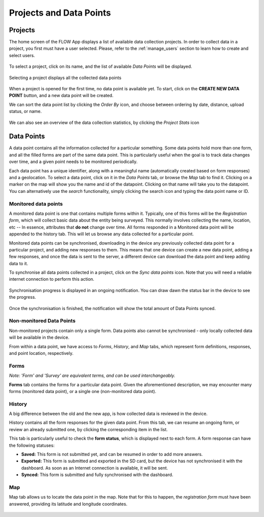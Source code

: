 .. _projects_and_datapoints:

Projects and Data Points
========================

Projects
--------
The home screen of the FLOW App displays a list of available data collection projects. In order to collect data in a project, you first must have a user selected. Please, refer to the :ref:`manage_users` section to learn how to create and select users.

.. figure:: img/project-list.png
   :width: 200 px
   :alt: image of phone
   :align: center
   
To select a project, click on its name, and the list of available *Data Points* will be displayed.

.. figure:: img/datapoint-list.png
   :width: 200 px
   :alt: image of phone
   :align: center
    
   Selecting a project displays all the collected data points

When a project is opened for the first time, no data point is available yet. To start, click on the **CREATE NEW DATA POINT** button, and a new data point will be created.

We can sort the data point list by clicking the *Order By* icon, and choose between ordering by date, distance, upload status, or name.

.. figure:: img/orderby.png
   :width: 200 px
   :alt: image of phone
   :align: center

We can also see an overview of the data collection statistics, by clicking the *Project Stats* icon

.. figure:: img/stats.png
   :width: 200 px
   :alt: image of phone
   :align: center

Data Points
-----------

A data point contains all the information collected for a particular something. Some data points hold more than one form, and all the filled forms are part of the same data point. This is particularly useful when the goal is to track data changes over time, and a given point needs to be monitored periodically.

Each data point has a unique identifier, along with a meaningful name (automatically created based on form responses) and a geolocation. To select a data point, click on it in the *Data Points* tab, or browse the *Map* tab to find it. Clicking on a marker on the map will show you the name and id of the datapoint. Clicking on that name will take you to the datapoint. You can alternatively use the *search* functionality, simply clicking the search icon and typing the data point name or ID.



















Monitored data points
^^^^^^^^^^^^^^^^^^^^^
A monitored data point is one that contains multiple forms within it. Typically, one of this forms will be the *Registration form*, which will collect basic data about the entity being surveyed. This normally involves collecting the name, location, etc -- In essence, attributes that **do not** change over time. All forms responded in a Monitored data point will be appended to the history tab. This will let us browse any data collected for a particular point.

Monitored data points can be synchronised, downloading in the device any previously collected data point for a particular project, and adding new responses to them. This means that one device can create a new data point, adding a few responses, and once the data is sent to the server, a different device can download the data point and keep adding data to it.

To synchronise all data points collected in a project, click on the *Sync data points* icon. Note that you will need a reliable internet connection to perform this action.

.. figure:: img/sync-icon.png
   :width: 200 px
   :alt: image of phone
   :align: center

Synchronisation progress is displayed in an ongoing notification. You can draw dawn the status bar in the device to see the progress.

.. figure:: img/sync-notification.png
   :width: 200 px
   :alt: image of phone
   :align: center

Once the synchronisation is finished, the notification will show the total amount of Data Points synced.

.. figure:: img/sync-finished.png
   :width: 200 px
   :alt: image of phone
   :align: center

Non-monitored Data Points
^^^^^^^^^^^^^^^^^^^^^^^^^
Non-monitored projects contain only a single form. Data points also cannot be synchronised - only locally collected data will be available in the device.

From within a data point, we have access to *Forms*, *History*, and *Map* tabs, which represent form definitions, responses, and point location, respectively.

Forms
^^^^^
*Note: 'Form' and 'Survey' are equivalent terms, and can be used interchangeably.*

**Forms** tab contains the forms for a particular data point. Given the aforementioned description, we may encounter many forms (monitored data point), or a single one (non-monitored data point).

.. figure:: img/form-list.png
   :width: 200 px
   :alt: image of phone
   :align: center

History
^^^^^^^
A big difference between the old and the new app, is how collected data is reviewed in the device.

History contains all the form responses for the given data point. From this tab, we can resume an ongoing form, or review an already submitted one, by clicking the corresponding item in the list.

This tab is particularly useful to check the **form status**, which is displayed next to each form. A form response can have the following statuses:

* **Saved:** This form is not submitted yet, and can be resumed in order to add more answers.
* **Exported:** This form is submitted and exported in the SD card, but the device has not synchronised it with the dashboard. As soon as an Internet connection is available, it will be sent.
* **Synced:** This form is submitted and fully synchronised with the dashboard.

.. figure:: img/history.png
   :width: 200 px
   :alt: image of phone
   :align: center

Map
^^^
Map tab allows us to locate the data point in the map. Note that for this to happen, the *registration form* must have been answered, providing its latitude and longitude coordinates.

.. figure:: img/datapoint-map.png
   :width: 200 px
   :alt: image of phone
   :align: center
